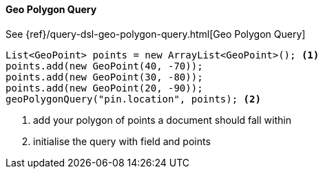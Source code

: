 [[java-query-dsl-geo-polygon-query]]
==== Geo Polygon Query

See {ref}/query-dsl-geo-polygon-query.html[Geo Polygon Query]

["source","java"]
--------------------------------------------------
List<GeoPoint> points = new ArrayList<GeoPoint>(); <1>
points.add(new GeoPoint(40, -70));
points.add(new GeoPoint(30, -80));
points.add(new GeoPoint(20, -90));
geoPolygonQuery("pin.location", points); <2>
--------------------------------------------------
<1> add your polygon of points a document should fall within
<2> initialise the query with field and points

